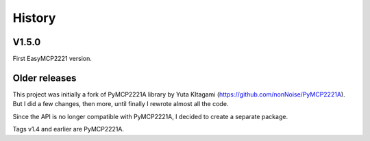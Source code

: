 History
=======

V1.5.0
------

First EasyMCP2221 version.


Older releases
--------------

This project was initially a fork of PyMCP2221A library by Yuta KItagami (https://github.com/nonNoise/PyMCP2221A). But I did a few changes, then more, until finally I rewrote almost all the code. 

Since the API is no longer compatible with PyMCP2221A, I decided to create a separate package.

Tags v1.4 and earlier are PyMCP2221A.



